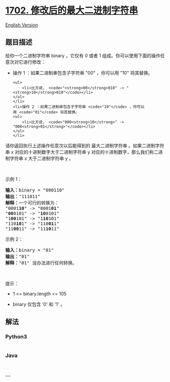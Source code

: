 * [[https://leetcode-cn.com/problems/maximum-binary-string-after-change][1702.
修改后的最大二进制字符串]]
  :PROPERTIES:
  :CUSTOM_ID: 修改后的最大二进制字符串
  :END:
[[./solution/1700-1799/1702.Maximum Binary String After Change/README_EN.org][English
Version]]

** 题目描述
   :PROPERTIES:
   :CUSTOM_ID: 题目描述
   :END:

#+begin_html
  <!-- 这里写题目描述 -->
#+end_html

#+begin_html
  <p>
#+end_html

给你一个二进制字符串 binary ，它仅有 0 或者 1 组成。你可以使用下面的操作任意次对它进行修改：

#+begin_html
  </p>
#+end_html

#+begin_html
  <ul>
#+end_html

#+begin_html
  <li>
#+end_html

操作 1 ：如果二进制串包含子字符串 "00" ，你可以用 "10" 将其替换。

#+begin_example
  <ul>
      <li>比方说， <code>"<strong>00</strong>010" -> "<strong>10</strong>010"</code></li>
  </ul>
  </li>
  <li>操作 2 ：如果二进制串包含子字符串 <code>"10"</code> ，你可以用 <code>"01"</code> 将其替换。
  <ul>
      <li>比方说， <code>"000<strong>10</strong>" -> "000<strong>01</strong>"</code></li>
  </ul>
  </li>
#+end_example

#+begin_html
  </ul>
#+end_html

#+begin_html
  <p>
#+end_html

请你返回执行上述操作任意次以后能得到的
最大二进制字符串 。如果二进制字符串 x 对应的十进制数字大于二进制字符串
y 对应的十进制数字，那么我们称二进制字符串 x 大于二进制字符串 y 。

#+begin_html
  </p>
#+end_html

#+begin_html
  <p>
#+end_html

 

#+begin_html
  </p>
#+end_html

#+begin_html
  <p>
#+end_html

示例 1：

#+begin_html
  </p>
#+end_html

#+begin_html
  <pre>
  <b>输入：</b>binary = "000110"
  <b>输出：</b>"111011"
  <b>解释：</b>一个可行的转换为：
  "0001<strong>10</strong>" -> "0001<strong>01</strong>" 
  "<strong>00</strong>0101" -> "<strong>10</strong>0101" 
  "1<strong>00</strong>101" -> "1<strong>10</strong>101" 
  "110<strong>10</strong>1" -> "110<strong>01</strong>1" 
  "11<strong>00</strong>11" -> "11<strong>10</strong>11"
  </pre>
#+end_html

#+begin_html
  <p>
#+end_html

示例 2：

#+begin_html
  </p>
#+end_html

#+begin_html
  <pre>
  <b>输入：</b>binary = "01"
  <b>输出：</b>"01"
  <b>解释：</b>"01" 没办法进行任何转换。
  </pre>
#+end_html

#+begin_html
  <p>
#+end_html

 

#+begin_html
  </p>
#+end_html

#+begin_html
  <p>
#+end_html

提示：

#+begin_html
  </p>
#+end_html

#+begin_html
  <ul>
#+end_html

#+begin_html
  <li>
#+end_html

1 <= binary.length <= 105

#+begin_html
  </li>
#+end_html

#+begin_html
  <li>
#+end_html

binary 仅包含 '0' 和 '1' 。

#+begin_html
  </li>
#+end_html

#+begin_html
  </ul>
#+end_html

** 解法
   :PROPERTIES:
   :CUSTOM_ID: 解法
   :END:

#+begin_html
  <!-- 这里可写通用的实现逻辑 -->
#+end_html

#+begin_html
  <!-- tabs:start -->
#+end_html

*** *Python3*
    :PROPERTIES:
    :CUSTOM_ID: python3
    :END:

#+begin_html
  <!-- 这里可写当前语言的特殊实现逻辑 -->
#+end_html

#+begin_src python
#+end_src

*** *Java*
    :PROPERTIES:
    :CUSTOM_ID: java
    :END:

#+begin_html
  <!-- 这里可写当前语言的特殊实现逻辑 -->
#+end_html

#+begin_src java
#+end_src

*** *...*
    :PROPERTIES:
    :CUSTOM_ID: section
    :END:
#+begin_example
#+end_example

#+begin_html
  <!-- tabs:end -->
#+end_html
